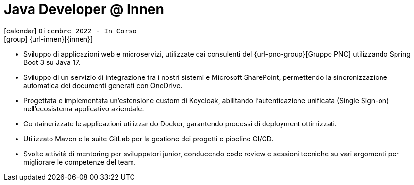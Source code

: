 [[_2022-12-software-developer-in-innovation-engineering]]
= Java Developer @ Innen

icon:calendar[] `Dicembre 2022 - In Corso` +
icon:group[] {url-innen}[{innen}]

* Sviluppo di applicazioni web e microservizi, utilizzate dai consulenti del {url-pno-group}[Gruppo PNO] utilizzando Spring Boot 3 su Java 17.
* Sviluppo di un servizio di integrazione tra i nostri sistemi e Microsoft SharePoint, permettendo la sincronizzazione automatica dei documenti generati con OneDrive.
* Progettata e implementata un'estensione custom di Keycloak, abilitando l'autenticazione unificata (Single Sign-on) nell'ecosistema applicativo aziendale.
* Containerizzate le applicazioni utilizzando Docker, garantendo processi di deployment ottimizzati.
* Utilizzato Maven e la suite GitLab per la gestione dei progetti e pipeline CI/CD.
* Svolte attività di mentoring per sviluppatori junior, conducendo code review e sessioni tecniche su vari argomenti per migliorare le competenze del team.
